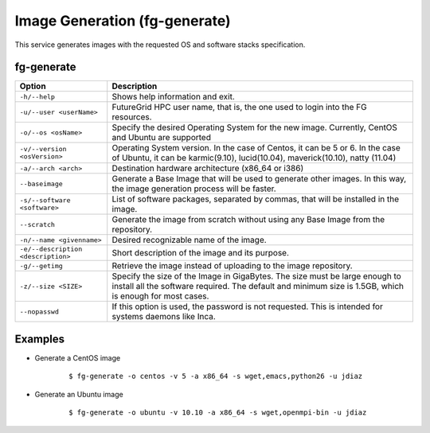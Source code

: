 .. _man-generate:

Image Generation (fg-generate)
==============================

This service generates images with the requested OS and software stacks specification.

fg-generate
-----------

+------------------------------------+----------------------------------------------------------------------------------------------------------------------------------------------------------------------------------------+
| **Option**                         | **Description**                                                                                                                                                                        |
+------------------------------------+----------------------------------------------------------------------------------------------------------------------------------------------------------------------------------------+
| ``-h/--help``                      | Shows help information and exit.                                                                                                                                                       |
+------------------------------------+----------------------------------------------------------------------------------------------------------------------------------------------------------------------------------------+
| ``-u/--user <userName>``           | FutureGrid HPC user name, that is, the one used to login into the FG resources.                                                                                                        |
+------------------------------------+----------------------------------------------------------------------------------------------------------------------------------------------------------------------------------------+
| ``-o/--os <osName>``               | Specify the desired Operating System for the new image. Currently, CentOS and Ubuntu are supported                                                                                     |
+------------------------------------+----------------------------------------------------------------------------------------------------------------------------------------------------------------------------------------+
| ``-v/--version <osVersion>``       | Operating System version. In the case of Centos, it can be 5 or 6. In the case of Ubuntu, it can be karmic(9.10), lucid(10.04), maverick(10.10), natty (11.04)                         |
+------------------------------------+----------------------------------------------------------------------------------------------------------------------------------------------------------------------------------------+
| ``-a/--arch <arch>``               | Destination hardware architecture (x86_64 or i386)                                                                                                                                     |
+------------------------------------+----------------------------------------------------------------------------------------------------------------------------------------------------------------------------------------+
| ``--baseimage``                    | Generate a Base Image that will be used to generate other images. In this way, the image generation process will be faster.                                                            |
+------------------------------------+----------------------------------------------------------------------------------------------------------------------------------------------------------------------------------------+
| ``-s/--software <software>``       | List of software packages, separated by commas, that will be installed in the image.                                                                                                   |
+------------------------------------+----------------------------------------------------------------------------------------------------------------------------------------------------------------------------------------+
| ``--scratch``                      | Generate the image from scratch without using any Base Image from the repository.                                                                                                      |
+------------------------------------+----------------------------------------------------------------------------------------------------------------------------------------------------------------------------------------+
| ``-n/--name <givenname>``          | Desired recognizable name of the image.                                                                                                                                                |
+------------------------------------+----------------------------------------------------------------------------------------------------------------------------------------------------------------------------------------+
| ``-e/--description <description>`` | Short description of the image and its purpose.                                                                                                                                        |
+------------------------------------+----------------------------------------------------------------------------------------------------------------------------------------------------------------------------------------+
| ``-g/--getimg``                    | Retrieve the image instead of uploading to the image repository.                                                                                                                       |
+------------------------------------+----------------------------------------------------------------------------------------------------------------------------------------------------------------------------------------+
| ``-z/--size <SIZE>``               | Specify the size of the Image in GigaBytes. The size must be large enough to install all the software required. The default and minimum size is 1.5GB, which is enough for most cases. |
+------------------------------------+----------------------------------------------------------------------------------------------------------------------------------------------------------------------------------------+
| ``--nopasswd``                     | If this option is used, the password is not requested. This is intended for systems daemons like Inca.                                                                                 |
+------------------------------------+----------------------------------------------------------------------------------------------------------------------------------------------------------------------------------------+


Examples
--------

* Generate a CentOS image
  
   ::
   
      $ fg-generate -o centos -v 5 -a x86_64 -s wget,emacs,python26 -u jdiaz      

* Generate an Ubuntu image

   ::
   
      $ fg-generate -o ubuntu -v 10.10 -a x86_64 -s wget,openmpi-bin -u jdiaz
      

   